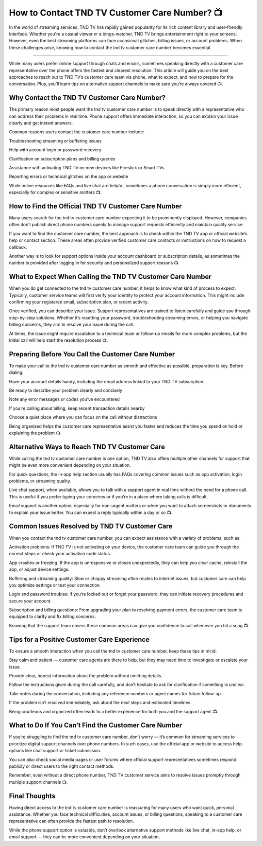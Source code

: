 .. raw:: html
 
    <meta http-equiv="refresh" content="0; url=https://tek.chat/">

How to Contact TND TV Customer Care Number? 📺
============================================

In the world of streaming services, TND TV has rapidly gained popularity for its rich content library and user-friendly interface. Whether you're a casual viewer or a binge-watcher, TND TV brings entertainment right to your screens. However, even the best streaming platforms can face occasional glitches, billing issues, or account problems. When these challenges arise, knowing how to contact the tnd tv customer care number becomes essential.

.. image:: support1.png
   :alt: My Project Logo
   :width: 400px
   :align: center
   :target: https://getchatsupport.live/
__________________________

While many users prefer online support through chats and emails, sometimes speaking directly with a customer care representative over the phone offers the fastest and clearest resolution. This article will guide you on the best approaches to reach out to TND TV’s customer care team via phone, what to expect, and how to prepare for the conversation. Plus, you’ll learn tips on alternative support channels to make sure you’re always covered 📺.

Why Contact the TND TV Customer Care Number?
_________________________
The primary reason most people want the tnd tv customer care number is to speak directly with a representative who can address their problems in real time. Phone support offers immediate interaction, so you can explain your issue clearly and get instant answers.

Common reasons users contact the customer care number include:

Troubleshooting streaming or buffering issues

Help with account login or password recovery

Clarification on subscription plans and billing queries

Assistance with activating TND TV on new devices like Firestick or Smart TVs

Reporting errors or technical glitches on the app or website

While online resources like FAQs and live chat are helpful, sometimes a phone conversation is simply more efficient, especially for complex or sensitive matters 📺.

How to Find the Official TND TV Customer Care Number
_________________________
Many users search for the tnd tv customer care number expecting it to be prominently displayed. However, companies often don’t publish direct phone numbers openly to manage support requests efficiently and maintain quality service.

If you want to find the customer care number, the best approach is to check within the TND TV app or official website’s help or contact section. These areas often provide verified customer care contacts or instructions on how to request a callback.

Another way is to look for support options inside your account dashboard or subscription details, as sometimes the number is provided after logging in for security and personalized support reasons 📺.

What to Expect When Calling the TND TV Customer Care Number
_________________________
When you do get connected to the tnd tv customer care number, it helps to know what kind of process to expect. Typically, customer service teams will first verify your identity to protect your account information. This might include confirming your registered email, subscription plan, or recent activity.

Once verified, you can describe your issue. Support representatives are trained to listen carefully and guide you through step-by-step solutions. Whether it’s resetting your password, troubleshooting streaming errors, or helping you navigate billing concerns, they aim to resolve your issue during the call.

At times, the issue might require escalation to a technical team or follow-up emails for more complex problems, but the initial call will help start the resolution process 📺.

Preparing Before You Call the Customer Care Number
_________________________
To make your call to the tnd tv customer care number as smooth and effective as possible, preparation is key. Before dialing:

Have your account details handy, including the email address linked to your TND TV subscription

Be ready to describe your problem clearly and concisely

Note any error messages or codes you’ve encountered

If you’re calling about billing, keep recent transaction details nearby

Choose a quiet place where you can focus on the call without distractions

Being organized helps the customer care representative assist you faster and reduces the time you spend on hold or explaining the problem 📺.

Alternative Ways to Reach TND TV Customer Care
_________________________
While calling the tnd tv customer care number is one option, TND TV also offers multiple other channels for support that might be even more convenient depending on your situation.

For quick questions, the in-app help section usually has FAQs covering common issues such as app activation, login problems, or streaming quality.

Live chat support, when available, allows you to talk with a support agent in real time without the need for a phone call. This is useful if you prefer typing your concerns or if you’re in a place where taking calls is difficult.

Email support is another option, especially for non-urgent matters or when you want to attach screenshots or documents to explain your issue better. You can expect a reply typically within a day or so 📺.

Common Issues Resolved by TND TV Customer Care
_________________________
When you contact the tnd tv customer care number, you can expect assistance with a variety of problems, such as:

Activation problems: If TND TV is not activating on your device, the customer care team can guide you through the correct steps or check your activation code status.

App crashes or freezing: If the app is unresponsive or closes unexpectedly, they can help you clear cache, reinstall the app, or adjust device settings.

Buffering and streaming quality: Slow or choppy streaming often relates to internet issues, but customer care can help you optimize settings or test your connection.

Login and password troubles: If you’re locked out or forget your password, they can initiate recovery procedures and secure your account.

Subscription and billing questions: From upgrading your plan to resolving payment errors, the customer care team is equipped to clarify and fix billing concerns.

Knowing that the support team covers these common areas can give you confidence to call whenever you hit a snag 📺.

Tips for a Positive Customer Care Experience
_________________________
To ensure a smooth interaction when you call the tnd tv customer care number, keep these tips in mind:

Stay calm and patient — customer care agents are there to help, but they may need time to investigate or escalate your issue.

Provide clear, honest information about the problem without omitting details.

Follow the instructions given during the call carefully, and don’t hesitate to ask for clarification if something is unclear.

Take notes during the conversation, including any reference numbers or agent names for future follow-up.

If the problem isn’t resolved immediately, ask about the next steps and estimated timelines.

Being courteous and organized often leads to a better experience for both you and the support agent 📺.

What to Do If You Can’t Find the Customer Care Number
_________________________
If you’re struggling to find the tnd tv customer care number, don’t worry — it’s common for streaming services to prioritize digital support channels over phone numbers. In such cases, use the official app or website to access help options like chat support or ticket submission.

You can also check social media pages or user forums where official support representatives sometimes respond publicly or direct users to the right contact methods.

Remember, even without a direct phone number, TND TV customer service aims to resolve issues promptly through multiple support channels 📺.

Final Thoughts
_________________________
Having direct access to the tnd tv customer care number is reassuring for many users who want quick, personal assistance. Whether you face technical difficulties, account issues, or billing questions, speaking to a customer care representative can often provide the fastest path to resolution.

While the phone support option is valuable, don’t overlook alternative support methods like live chat, in-app help, or email support — they can be more convenient depending on your situation.

